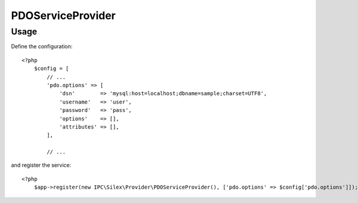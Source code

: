PDOServiceProvider
==================

Usage
-----

Define the configuration::

    <?php
        $config = [
            // ...
            'pdo.options' => [
                'dsn'        => 'mysql:host=localhost;dbname=sample;charset=UTF8',
                'username'   => 'user',
                'password'   => 'pass',
                'options'    => [],
                'attributes' => [],
            ],

            // ...

and register the service::

    <?php
        $app->register(new IPC\Silex\Provider\PDOServiceProvider(), ['pdo.options' => $config['pdo.options']]);

